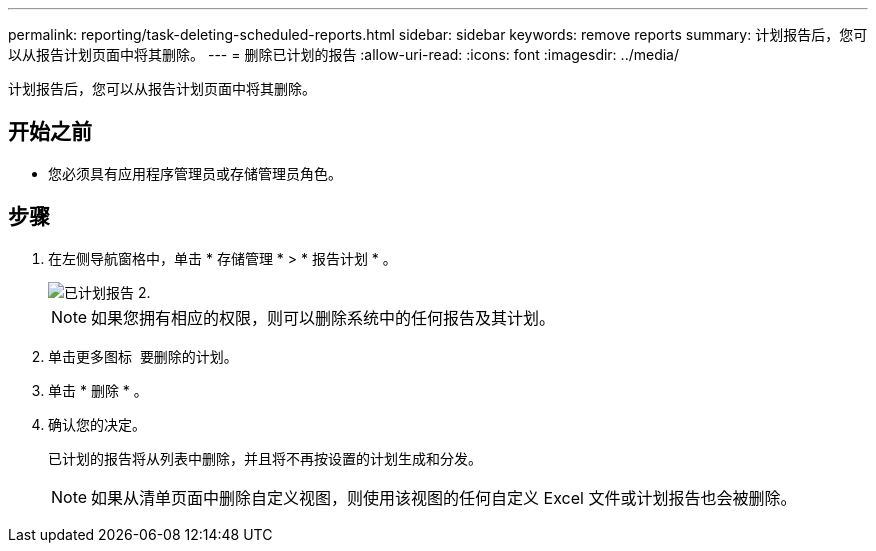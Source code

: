 ---
permalink: reporting/task-deleting-scheduled-reports.html 
sidebar: sidebar 
keywords: remove reports 
summary: 计划报告后，您可以从报告计划页面中将其删除。 
---
= 删除已计划的报告
:allow-uri-read: 
:icons: font
:imagesdir: ../media/


[role="lead"]
计划报告后，您可以从报告计划页面中将其删除。



== 开始之前

* 您必须具有应用程序管理员或存储管理员角色。




== 步骤

. 在左侧导航窗格中，单击 * 存储管理 * > * 报告计划 * 。
+
image::../media/scheduled-reports-2.gif[已计划报告 2.]

+
[NOTE]
====
如果您拥有相应的权限，则可以删除系统中的任何报告及其计划。

====
. 单击更多图标 image:../media/more-icon.gif[""] 要删除的计划。
. 单击 * 删除 * 。
. 确认您的决定。
+
已计划的报告将从列表中删除，并且将不再按设置的计划生成和分发。

+
[NOTE]
====
如果从清单页面中删除自定义视图，则使用该视图的任何自定义 Excel 文件或计划报告也会被删除。

====

